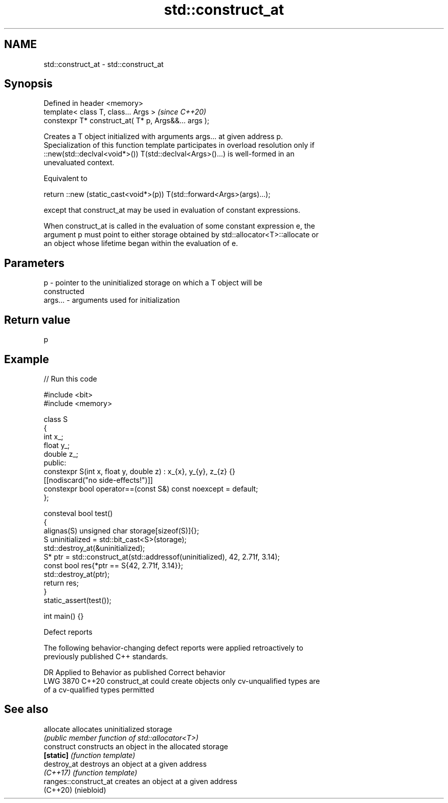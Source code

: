 .TH std::construct_at 3 "2024.06.10" "http://cppreference.com" "C++ Standard Libary"
.SH NAME
std::construct_at \- std::construct_at

.SH Synopsis
   Defined in header <memory>
   template< class T, class... Args >                  \fI(since C++20)\fP
   constexpr T* construct_at( T* p, Args&&... args );

   Creates a T object initialized with arguments args... at given address p.
   Specialization of this function template participates in overload resolution only if
   ::new(std::declval<void*>()) T(std::declval<Args>()...) is well-formed in an
   unevaluated context.

   Equivalent to

 return ::new (static_cast<void*>(p)) T(std::forward<Args>(args)...);

   except that construct_at may be used in evaluation of constant expressions.

   When construct_at is called in the evaluation of some constant expression e, the
   argument p must point to either storage obtained by std::allocator<T>::allocate or
   an object whose lifetime began within the evaluation of e.

.SH Parameters

   p       - pointer to the uninitialized storage on which a T object will be
             constructed
   args... - arguments used for initialization

.SH Return value

   p

.SH Example


// Run this code

 #include <bit>
 #include <memory>

 class S
 {
     int x_;
     float y_;
     double z_;
 public:
     constexpr S(int x, float y, double z) : x_{x}, y_{y}, z_{z} {}
     [[nodiscard("no side-effects!")]]
     constexpr bool operator==(const S&) const noexcept = default;
 };

 consteval bool test()
 {
     alignas(S) unsigned char storage[sizeof(S)]{};
     S uninitialized = std::bit_cast<S>(storage);
     std::destroy_at(&uninitialized);
     S* ptr = std::construct_at(std::addressof(uninitialized), 42, 2.71f, 3.14);
     const bool res{*ptr == S{42, 2.71f, 3.14}};
     std::destroy_at(ptr);
     return res;
 }
 static_assert(test());

 int main() {}

   Defect reports

   The following behavior-changing defect reports were applied retroactively to
   previously published C++ standards.

      DR    Applied to       Behavior as published              Correct behavior
   LWG 3870 C++20      construct_at could create objects  only cv-unqualified types are
                       of a cv-qualified types            permitted

.SH See also

   allocate             allocates uninitialized storage
                        \fI(public member function of std::allocator<T>)\fP
   construct            constructs an object in the allocated storage
   \fB[static]\fP             \fI(function template)\fP
   destroy_at           destroys an object at a given address
   \fI(C++17)\fP              \fI(function template)\fP
   ranges::construct_at creates an object at a given address
   (C++20)              (niebloid)
